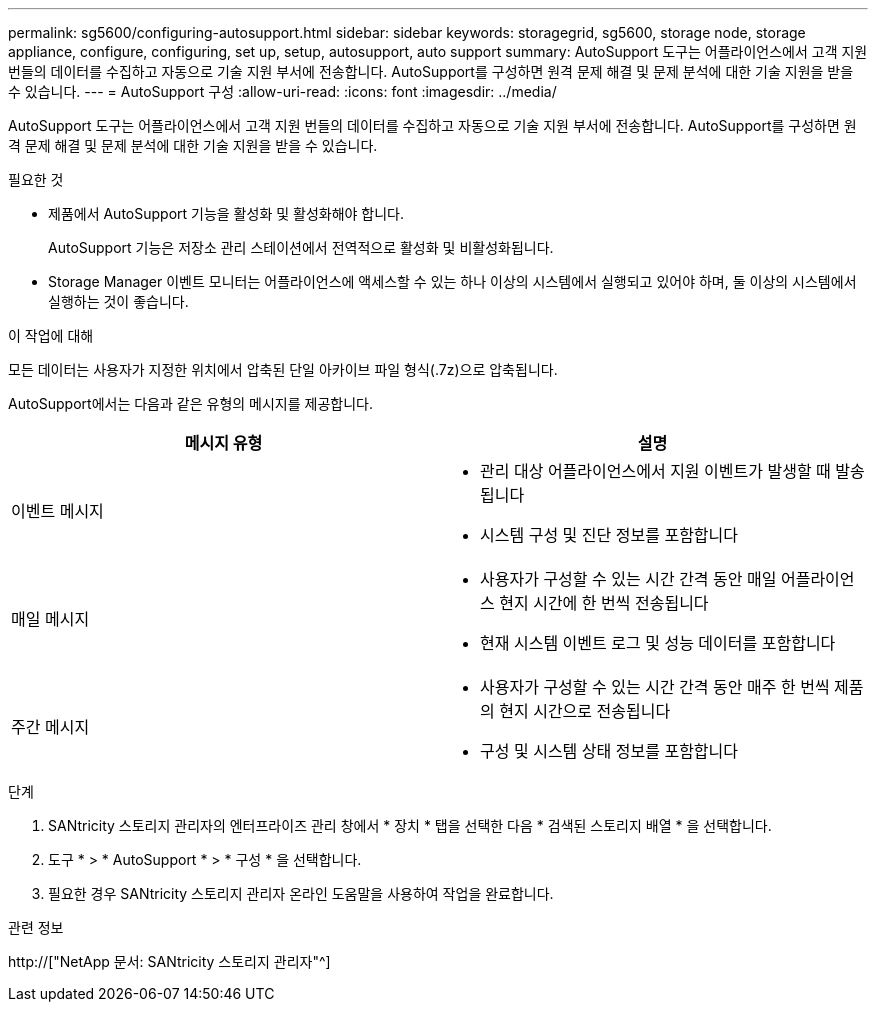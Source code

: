 ---
permalink: sg5600/configuring-autosupport.html 
sidebar: sidebar 
keywords: storagegrid, sg5600, storage node, storage appliance, configure, configuring, set up, setup, autosupport, auto support 
summary: AutoSupport 도구는 어플라이언스에서 고객 지원 번들의 데이터를 수집하고 자동으로 기술 지원 부서에 전송합니다. AutoSupport를 구성하면 원격 문제 해결 및 문제 분석에 대한 기술 지원을 받을 수 있습니다. 
---
= AutoSupport 구성
:allow-uri-read: 
:icons: font
:imagesdir: ../media/


[role="lead"]
AutoSupport 도구는 어플라이언스에서 고객 지원 번들의 데이터를 수집하고 자동으로 기술 지원 부서에 전송합니다. AutoSupport를 구성하면 원격 문제 해결 및 문제 분석에 대한 기술 지원을 받을 수 있습니다.

.필요한 것
* 제품에서 AutoSupport 기능을 활성화 및 활성화해야 합니다.
+
AutoSupport 기능은 저장소 관리 스테이션에서 전역적으로 활성화 및 비활성화됩니다.

* Storage Manager 이벤트 모니터는 어플라이언스에 액세스할 수 있는 하나 이상의 시스템에서 실행되고 있어야 하며, 둘 이상의 시스템에서 실행하는 것이 좋습니다.


.이 작업에 대해
모든 데이터는 사용자가 지정한 위치에서 압축된 단일 아카이브 파일 형식(.7z)으로 압축됩니다.

AutoSupport에서는 다음과 같은 유형의 메시지를 제공합니다.

|===
| 메시지 유형 | 설명 


 a| 
이벤트 메시지
 a| 
* 관리 대상 어플라이언스에서 지원 이벤트가 발생할 때 발송됩니다
* 시스템 구성 및 진단 정보를 포함합니다




 a| 
매일 메시지
 a| 
* 사용자가 구성할 수 있는 시간 간격 동안 매일 어플라이언스 현지 시간에 한 번씩 전송됩니다
* 현재 시스템 이벤트 로그 및 성능 데이터를 포함합니다




 a| 
주간 메시지
 a| 
* 사용자가 구성할 수 있는 시간 간격 동안 매주 한 번씩 제품의 현지 시간으로 전송됩니다
* 구성 및 시스템 상태 정보를 포함합니다


|===
.단계
. SANtricity 스토리지 관리자의 엔터프라이즈 관리 창에서 * 장치 * 탭을 선택한 다음 * 검색된 스토리지 배열 * 을 선택합니다.
. 도구 * > * AutoSupport * > * 구성 * 을 선택합니다.
. 필요한 경우 SANtricity 스토리지 관리자 온라인 도움말을 사용하여 작업을 완료합니다.


.관련 정보
http://["NetApp 문서: SANtricity 스토리지 관리자"^]
